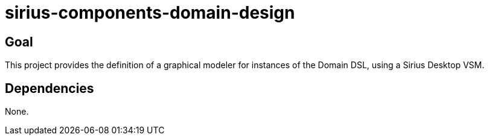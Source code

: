 = sirius-components-domain-design

== Goal

This project provides the definition of a graphical modeler for instances of the Domain DSL, using a Sirius Desktop VSM.

== Dependencies

None.